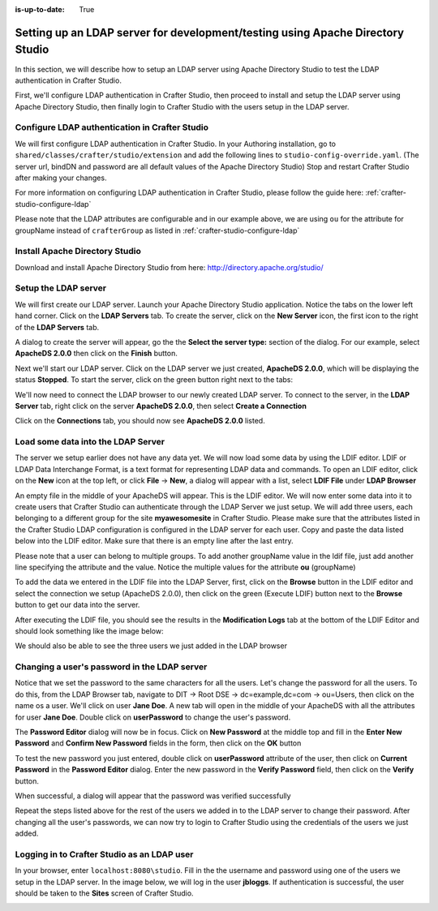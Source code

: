 :is-up-to-date: True

.. index:: Setting up an LDAP server for development/testing using Apache Directory Studio, Setting up an LDAP server for development

.. _setting-up-ldap-server-for-dev:

===============================================================================
Setting up an LDAP server for development/testing using Apache Directory Studio
===============================================================================

In this section, we will describe how to setup an LDAP server using Apache Directory Studio to test the LDAP authentication in Crafter Studio.

First, we'll configure LDAP authentication in Crafter Studio, then proceed to install and setup the LDAP server using Apache Directory Studio, then finally login to Crafter Studio with the users setup in the LDAP server.

-----------------------------------------------
Configure LDAP authentication in Crafter Studio
-----------------------------------------------

We will first configure LDAP authentication in Crafter Studio.  In your Authoring installation, go to ``shared/classes/crafter/studio/extension`` and add the following lines to ``studio-config-override.yaml``.  (The server url, bindDN and password are all default values of the Apache Directory Studio)  Stop and restart Crafter Studio after making your changes.

.. code-block:: yaml
   :linenos:

   # Studio authentication chain configuration
   studio.authentication.chain:
     # Authentication provider type
     - provider: LDAP
       # Authentication via LDAP enabled
       enabled: true
       # LDAP Server url
       ldapUrl: ldap://localhost:10389
       # LDAP bind DN (user)
       ldapUsername: uid=admin, ou=system
       # LDAP bind password
       ldapPassword: secret
       # LDAP base context (directory root)
       ldapBaseContext: dc=example,dc=com
       # LDAP username attribute
       usernameLdapAttribute: uid
       # LDAP first name attribute
       firstNameLdapAttribute: cn
       # LDAP last name attribute
       lastNameLdapAttribute: sn
       # Authentication header for email
       emailLdapAttribute: mail
       # LDAP groups attribute
       groupNameLdapAttribute: ou
       # LDAP groups attribute name regex
       groupNameLdapAttributeRegex: .*
       # LDAP groups attribute match index
       groupNameLdapAttributeMatchIndex: 0

For more information on configuring LDAP authentication in Crafter Studio, please follow the guide here: :ref:`crafter-studio-configure-ldap`

Please note that the LDAP attributes are configurable and in our example above, we are using ``ou`` for the attribute for groupName instead of ``crafterGroup`` as listed in :ref:`crafter-studio-configure-ldap`

-------------------------------
Install Apache Directory Studio
-------------------------------
Download and install Apache Directory Studio from here: http://directory.apache.org/studio/


---------------------
Setup the LDAP server
---------------------
We will first create our LDAP server.  Launch your Apache Directory Studio application.  Notice the tabs on the lower left hand corner.  Click on the **LDAP Servers** tab.  To create the server, click on the **New Server** icon, the first icon to the right of the **LDAP Servers** tab.

.. image:: /_static/images/developer/apache-ds-screen.png
    :alt: Apache Directory Studio Screen
    :width: 95 %
    :align: center

A dialog to create the server will appear, go the the **Select the server type:** section of the dialog.  For our example, select **ApacheDS 2.0.0** then click on the **Finish** button.

.. image:: /_static/images/developer/create-ldap-server.png
    :alt: Apache Directory Studio - Create LDAP server
    :width: 65 %
    :align: center

Next we'll start our LDAP server.  Click on the LDAP server we just created, **ApacheDS 2.0.0**, which will be displaying the status **Stopped**.  To start the server, click on the green button right next to the tabs:

.. image:: /_static/images/developer/ldap-server-start.png
    :alt: Apache Directory Studio - Start LDAP server
    :width: 65 %
    :align: center

We'll now need to connect the LDAP browser to our newly created LDAP server.  To connect to the server, in the **LDAP Server** tab, right click on the server **ApacheDS 2.0.0**, then select **Create a Connection**

.. image:: /_static/images/developer/ldap-server-options.png
    :alt: Apache Directory Studio - Create a Connection to the LDAP server
    :width: 65 %
    :align: center

Click on the **Connections** tab, you should now see **ApacheDS 2.0.0** listed.

.. image:: /_static/images/developer/ldap-server-connections.png
    :alt: Apache Directory Studio - Create a Connection to the LDAP server
    :width: 65 %
    :align: center

-----------------------------------
Load some data into the LDAP Server
-----------------------------------

The server we setup earlier does not have any data yet.  We will now load some data by using the LDIF editor.  LDIF or LDAP Data Interchange Format, is a text format for representing LDAP data and commands.  To open an LDIF editor, click on the **New** icon at the top left, or click **File** -> **New**, a dialog will appear with a list, select **LDIF File** under **LDAP Browser**

.. image:: /_static/images/developer/ldap-server-select-ldif.jpg
    :alt: Apache Directory Studio - Open LDIF file editor
    :width: 95 %
    :align: center

An empty file in the middle of your ApacheDS will appear.  This is the LDIF editor.  We will now enter some data into it to create users that Crafter Studio can authenticate through the LDAP Server we just setup.  We will add three users, each belonging to a different group for the site **myawesomesite** in Crafter Studio.  Please make sure that the attributes listed in the Crafter Studio LDAP configuration is configured in the LDAP server for each user.  Copy and paste the data listed below into the LDIF editor.  Make sure that there is an empty line after the last entry.

.. code-block:: text
    :linenos:

    dn: dc=example,dc=com
    objectClass: domain
    objectClass: top
    dc: example

    dn: ou=Users,dc=example,dc=com
    objectClass: organizationalUnit
    objectClass: top
    ou: Users

    dn: ou=Groups,dc=example,dc=com
    objectClass: organizationalUnit
    objectClass: top
    ou: Groups

    dn: cn=Joe Bloggs,ou=Users,dc=example,dc=com
    objectClass: inetOrgPerson
    objectClass: organizationalPerson
    objectClass: person
    objectClass: top
    cn: Joe Bloggs
    sn: Bloggs
    ou: site_author
    description: 19650324000000Z
    employeeNumber: 9
    givenName: Joe
    mail: joe@example.com
    telephoneNumber: 169-637-3314
    telephoneNumber: 907-547-9114
    uid: jbloggs
    userPassword:: abc

    dn: cn=Jane Doe,ou=Users,dc=example,dc=com
    objectClass: inetOrgPerson
    objectClass: organizationalPerson
    objectClass: person
    objectClass: top
    cn: Jane Doe
    sn: Doe
    ou: site_admin
    description: 19650324000000Z
    employeeNumber: 12
    givenName: Jane
    mail: jane@example.com
    telephoneNumber: 169-637-3314
    telephoneNumber: 907-547-9114
    uid: jdoe
    userPassword:: abc

    dn: cn=John Wick,ou=Users,dc=example,dc=com
    objectClass: inetOrgPerson
    objectClass: organizationalPerson
    objectClass: person
    objectClass: top
    cn: John Wick
    sn: Wick
    ou: site_reviewer
    description: 19650324000000Z
    employeeNumber: 8
    givenName: John
    mail: john@example.com
    telephoneNumber: 169-637-3314
    telephoneNumber: 907-547-9114
    uid: jwick
    userPassword:: abc

Please note that a user can belong to multiple groups. To add another groupName value in the ldif file, just add another line specifying the attribute and the value. Notice the multiple values for the attribute **ou** (groupName)

.. code-block:: text
    :linenos:

    dn: cn=John Wick,ou=Users,dc=example,dc=com
    objectClass: inetOrgPerson
    objectClass: organizationalPerson
    objectClass: person
    objectClass: top
    cn: John Wick
    sn: Wick
    ou: site_publisher
    ou: site_editor
    description: 19650324000000Z
    employeeNumber: 8
    givenName: John
    mail: john@example.com
    telephoneNumber: 169-637-3314
    telephoneNumber: 907-547-9114
    uid: jwick
    userPassword:: abc


To add the data we entered in the LDIF file into the LDAP Server, first, click on the **Browse** button in the LDIF editor and select the connection we setup (ApacheDS 2.0.0), then click on the green (Execute LDIF) button next to the **Browse** button to get our data into the server.

.. image:: /_static/images/developer/ldap-server-run-ldif.png
    :alt: Apache Directory Studio - Open LDIF file editor
    :width: 95 %
    :align: center

After executing the LDIF file, you should see the results in the **Modification Logs** tab at the bottom of the LDIF Editor and should look something like the image below:

.. image:: /_static/images/developer/ldap-server-mod-logs.png
    :alt: Apache Directory Studio - LDIF Execute Results in Modification Logs
    :width: 65 %
    :align: center

We should also be able to see the three users we just added in the LDAP browser

.. image:: /_static/images/developer/ldap-server-user-added.png
    :alt: Apache Directory Studio - LDAP Browser Users Added
    :width: 55 %
    :align: center

---------------------------------------------
Changing a user's password in the LDAP server
---------------------------------------------

Notice that we set the password to the same characters for all the users.  Let's change the password for all the users.  To do this, from the LDAP Browser tab, navigate to DIT -> Root DSE -> dc=example,dc=com -> ou=Users, then click on the name os a user. We'll click on user **Jane Doe**.  A new tab will open in the middle of your ApacheDS with all the attributes for user **Jane Doe**.  Double click on **userPassword** to change the user's password.

.. image:: /_static/images/developer/ldap-server-user-view.png
    :alt: Apache Directory Studio - LDAP Browser View a User
    :width: 95 %
    :align: center

The **Password Editor** dialog will now be in focus.  Click on **New Password** at the middle top and fill in the **Enter New Password** and **Confirm New Password** fields in the form, then click on the **OK** button

.. image:: /_static/images/developer/ldap-server-new-passwd.png
    :alt: Apache Directory Studio - LDAP Browser Password Editor New Password
    :width: 85 %
    :align: center

To test the new password you just entered, double click on **userPassword** attribute of the user, then click on **Current Password** in the **Password Editor** dialog.  Enter the new password in the **Verify Password** field, then click on the **Verify** button.

.. image:: /_static/images/developer/ldap-server-curr-passwd.png
    :alt: Apache Directory Studio - LDAP Browser Password Editor Current Password
    :width: 85 %
    :align: center

When successful, a dialog will appear that the password was verified successfully

.. image:: /_static/images/developer/ldap-server-passwd-verified.png
    :alt: Apache Directory Studio - LDAP Browser Password Verified
    :width: 65 %
    :align: center

Repeat the steps listed above for the rest of the users we added in to the LDAP server to change their password.  After changing all the user's passwords, we can now try to login to Crafter Studio using the credentials of the users we just added.

--------------------------------------------
Logging in to Crafter Studio as an LDAP user
--------------------------------------------

In your browser, enter ``localhost:8080\studio``.  Fill in the the username and password using one of the users we setup in the LDAP server.  In the image below, we will log in the user **jbloggs**.  If authentication is successful, the user should be taken to the **Sites** screen of Crafter Studio.

.. image:: /_static/images/developer/ldap-server-authenticate-user.png
    :alt: Apache Directory Studio - LDAP Server authenticate user login from Crafter Studio
    :width: 35 %
    :align: center
